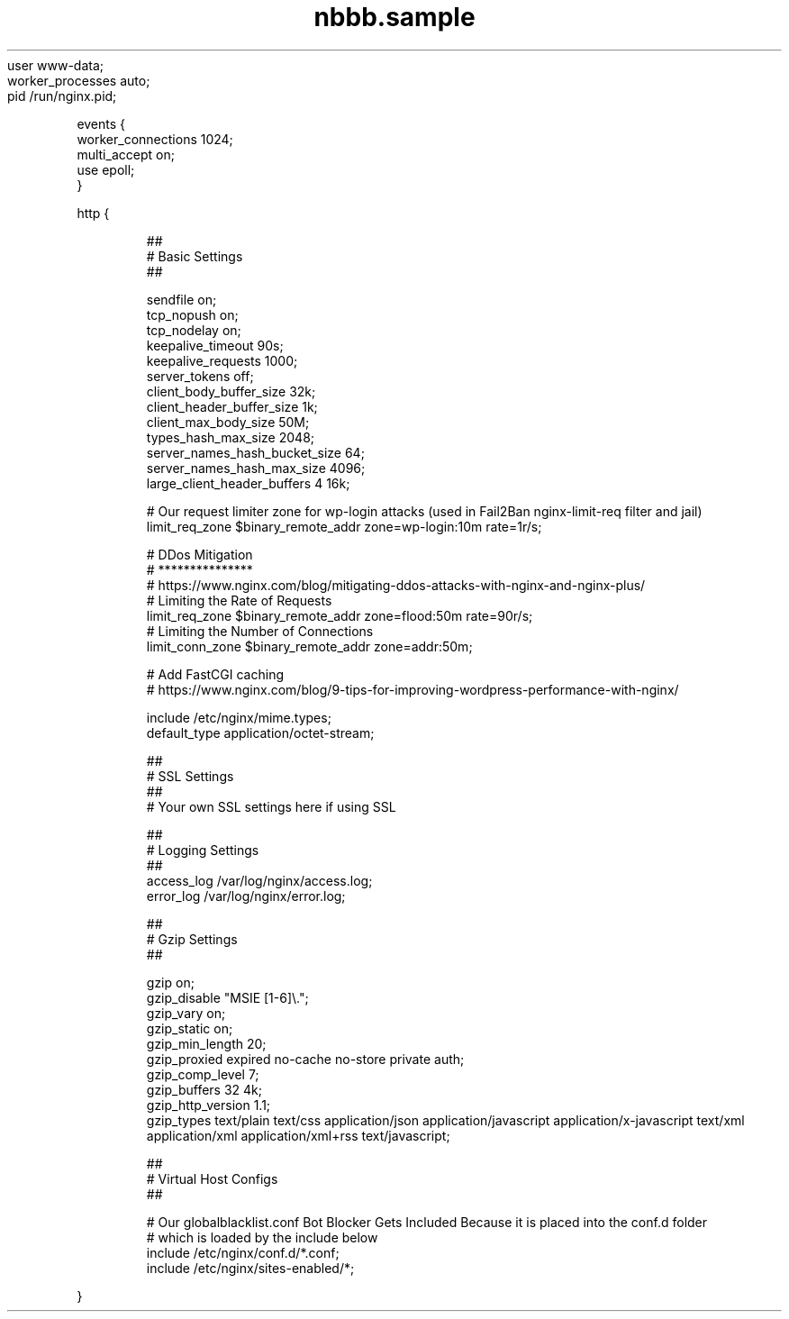 .TH "nbbb.sample" 1 "23rd March 2017" "version: 2.2017.05" "NGINX.CONF SAMPLE"
user www\-data;
.nf
worker_processes auto\;
pid /run/nginx.pid;
.PP
events {
    worker_connections 1024;
    multi_accept on;
    use epoll;
}
.PP
http {
.PP
.nf
.RS
##
# Basic Settings
##

sendfile on;
tcp_nopush on;
tcp_nodelay on;
keepalive_timeout 90s;
keepalive_requests 1000;
server_tokens off;
client_body_buffer_size 32k;
client_header_buffer_size    1k;
client_max_body_size 50M;
types_hash_max_size 2048;
server_names_hash_bucket_size 64;
server_names_hash_max_size 4096;
large_client_header_buffers 4 16k;

# Our request limiter zone for wp\-login attacks (used in Fail2Ban nginx\-limit\-req filter and jail)
limit_req_zone $binary_remote_addr zone=wp\-login:10m rate=1r/s;

# DDos Mitigation
# ***************
# https://www.nginx.com/blog/mitigating\-ddos\-attacks\-with\-nginx\-and\-nginx\-plus/
# Limiting the Rate of Requests
limit_req_zone $binary_remote_addr zone=flood:50m rate=90r/s;
# Limiting the Number of Connections
limit_conn_zone $binary_remote_addr zone=addr:50m;


# Add FastCGI caching
# https://www.nginx.com/blog/9\-tips\-for\-improving\-wordpress\-performance\-with\-nginx/

include /etc/nginx/mime.types;
default_type application/octet\-stream;

##
# SSL Settings
##
# Your own SSL settings here if using SSL

##
# Logging Settings
##
access_log /var/log/nginx/access.log;
error_log /var/log/nginx/error.log;

##
# Gzip Settings
##

gzip on;
gzip_disable "MSIE [1\-6]\\.";
gzip_vary on;
gzip_static on;
gzip_min_length 20;
gzip_proxied expired no\-cache no\-store private auth;
gzip_comp_level 7;
gzip_buffers 32 4k;
gzip_http_version 1.1;
gzip_types text/plain text/css application/json application/javascript application/x\-javascript text/xml application/xml application/xml+rss text/javascript;

##
# Virtual Host Configs
##

# Our globalblacklist.conf Bot Blocker Gets Included Because it is placed into the conf.d folder
# which is loaded by the include below
include /etc/nginx/conf.d/*.conf;
include /etc/nginx/sites\-enabled/*;
.fi
.RE
.PP
}
